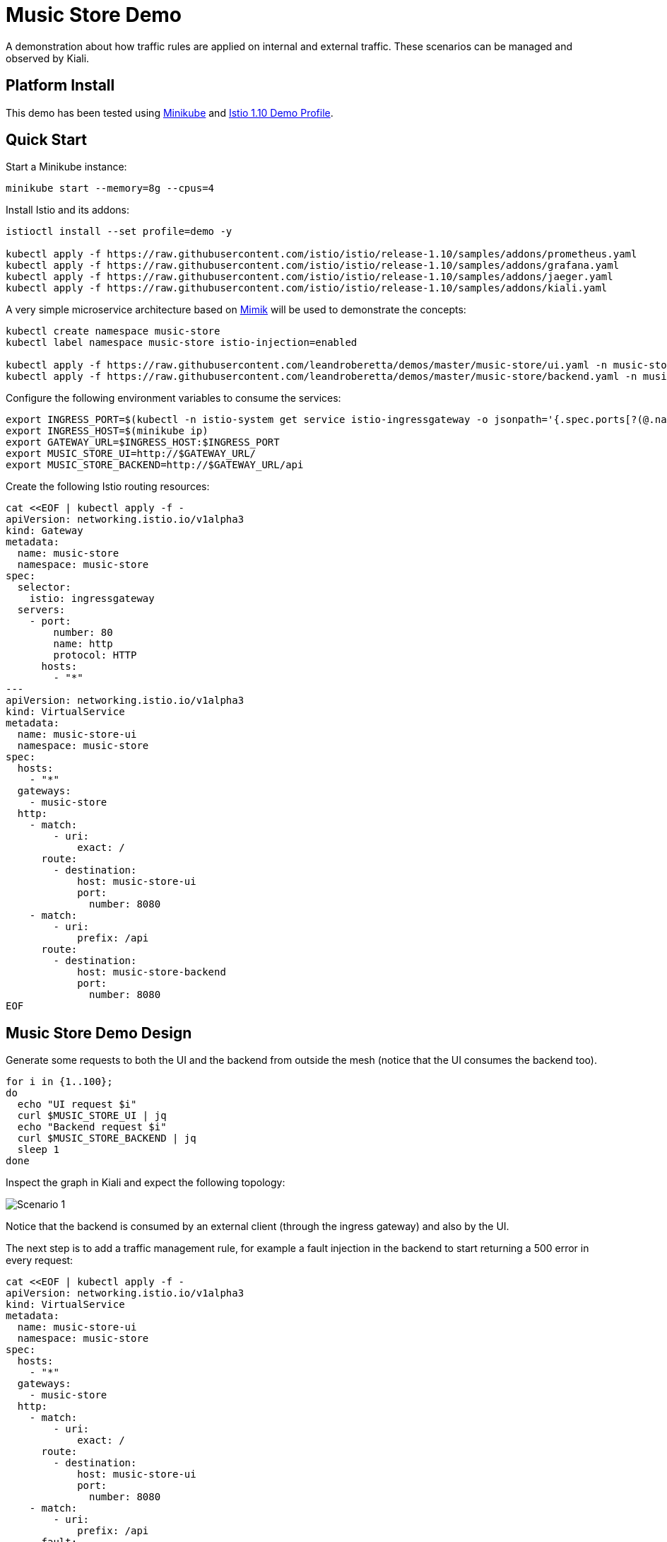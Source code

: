 = Music Store Demo

A demonstration about how traffic rules are applied on internal and external traffic. These scenarios can be managed and observed by Kiali. 

== Platform Install

This demo has been tested using https://istio.io/latest/docs/setup/platform-setup/minikube/[Minikube] and https://istio.io/latest/docs/setup/install/istioctl/#install-a-different-profile[Istio 1.10 Demo Profile].

== Quick Start

Start a Minikube instance:

[source,bash]
----
minikube start --memory=8g --cpus=4
----

Install Istio and its addons:

[source,bash]
----
istioctl install --set profile=demo -y

kubectl apply -f https://raw.githubusercontent.com/istio/istio/release-1.10/samples/addons/prometheus.yaml
kubectl apply -f https://raw.githubusercontent.com/istio/istio/release-1.10/samples/addons/grafana.yaml
kubectl apply -f https://raw.githubusercontent.com/istio/istio/release-1.10/samples/addons/jaeger.yaml
kubectl apply -f https://raw.githubusercontent.com/istio/istio/release-1.10/samples/addons/kiali.yaml
----

A very simple microservice architecture based on https://github.com/leandroberetta/mimik[Mimik] will be used to demonstrate the concepts:

[source,bash]
----
kubectl create namespace music-store
kubectl label namespace music-store istio-injection=enabled

kubectl apply -f https://raw.githubusercontent.com/leandroberetta/demos/master/music-store/ui.yaml -n music-store
kubectl apply -f https://raw.githubusercontent.com/leandroberetta/demos/master/music-store/backend.yaml -n music-store
----

Configure the following environment variables to consume the services:

[source,bash]
----
export INGRESS_PORT=$(kubectl -n istio-system get service istio-ingressgateway -o jsonpath='{.spec.ports[?(@.name=="http2")].nodePort}')
export INGRESS_HOST=$(minikube ip)
export GATEWAY_URL=$INGRESS_HOST:$INGRESS_PORT
export MUSIC_STORE_UI=http://$GATEWAY_URL/
export MUSIC_STORE_BACKEND=http://$GATEWAY_URL/api
----

Create the following Istio routing resources:

[source,bash]
----
cat <<EOF | kubectl apply -f -
apiVersion: networking.istio.io/v1alpha3
kind: Gateway
metadata:
  name: music-store
  namespace: music-store
spec:
  selector:
    istio: ingressgateway
  servers:
    - port:
        number: 80
        name: http
        protocol: HTTP
      hosts:
        - "*"
---        
apiVersion: networking.istio.io/v1alpha3
kind: VirtualService
metadata:
  name: music-store-ui
  namespace: music-store
spec:
  hosts:
    - "*"
  gateways:
    - music-store
  http:
    - match:
        - uri:
            exact: /
      route:
        - destination:
            host: music-store-ui       
            port:
              number: 8080
    - match:
        - uri:
            prefix: /api
      route:
        - destination:
            host: music-store-backend
            port:
              number: 8080
EOF
----

== Music Store Demo Design

Generate some requests to both the UI and the backend from outside the mesh (notice that the UI consumes the backend too).

[source,bash]
----
for i in {1..100}; 
do 
  echo "UI request $i"
  curl $MUSIC_STORE_UI | jq
  echo "Backend request $i"
  curl $MUSIC_STORE_BACKEND | jq
  sleep 1
done
----

Inspect the graph in Kiali and expect the following topology:

image:doc/s1.png[Scenario 1]

Notice that the backend is consumed by an external client (through the ingress gateway) and also by the UI.

The next step is to add a traffic management rule, for example a fault injection in the backend to start returning a 500 error in every request:

[source,bash]
----
cat <<EOF | kubectl apply -f -
apiVersion: networking.istio.io/v1alpha3
kind: VirtualService
metadata:
  name: music-store-ui
  namespace: music-store
spec:
  hosts:
    - "*"
  gateways:
    - music-store
  http:
    - match:
        - uri:
            exact: /      
      route:
        - destination:
            host: music-store-ui            
            port:
              number: 8080
    - match:
        - uri:
            prefix: /api
      fault:
        abort:
          httpStatus: 500
          percentage:
            value: 100
      route:
        - destination:
            host: music-store-backend            
            port:
              number: 8080
EOF
----

Inspect the graph in Kiali:

image:doc/s2.png[Scenario 2]

Notice that the rule is applying to the external client only but the internal client (the UI) is still working good. 

This behaviour is expected because in the backend's VirtualService there is a missing configuration for the rule to affect internal traffic.

In the VirtualService, the only gateway that is configured is the one that is related to the Ingress Gateway (external traffic getting into the mesh), so internal traffic is not being controlled by this rule, to fix this situation, an special value "mesh" can be configured in the gateways list as follows:

[source,bash]
----
cat <<EOF | kubectl apply -f -
apiVersion: networking.istio.io/v1alpha3
kind: VirtualService
metadata:
  name: music-store-ui
  namespace: music-store
spec:
  hosts:
    - "*"
  gateways:
    - music-store
    - mesh
  http:
    - match:
        - uri:
            exact: /      
      route:
        - destination:
            host: music-store-ui            
            port:
              number: 8080
    - match:
        - uri:
            prefix: /api
      fault:
        abort:
          httpStatus: 500
          percentage:
            value: 100
      route:
        - destination:
            host: music-store-backend            
            port:
              number: 8080
EOF
----

The previous command won't work and that is because as the error indicates, the "mesh" gateway is not allowed to be used when a wildcard host (*) is also configured, so to fix this situation, apply the following configuration that changes the wildcard for the two possible hosts that consumes the backend:

[source,bash]
----
cat <<EOF | kubectl apply -f -
apiVersion: networking.istio.io/v1alpha3
kind: VirtualService
metadata:
  name: music-store-ui
  namespace: music-store
spec:
  hosts:
    - $(minikube ip)
    - music-store-backend.music-store.svc.cluster.local
  gateways:
    - music-store
    - mesh
  http:
    - match:
        - uri:
            exact: /      
      route:
        - destination:
            host: music-store-ui            
            port:
              number: 8080
    - match:
        - uri:
            prefix: /api
      fault:
        abort:
          httpStatus: 500
          percentage:
            value: 100
      route:
        - destination:
            host: music-store-backend            
            port:
              number: 8080
EOF 
----

Inpect the graph in Kiali again and observe that the rule is applying for both external and internal calls to the backend:

image:doc/s3.png[Scenario 3]

